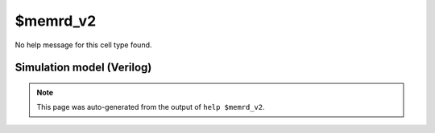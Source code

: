 $memrd_v2
=========

No help message for this cell type found.

Simulation model (Verilog)
--------------------------

.. code-block:: verilog
   :caption: simlib.v:2407

   module \$memrd_v2 (CLK, EN, ARST, SRST, ADDR, DATA);
       
       parameter MEMID = "";
       parameter ABITS = 8;
       parameter WIDTH = 8;
       
       parameter CLK_ENABLE = 0;
       parameter CLK_POLARITY = 0;
       parameter TRANSPARENCY_MASK = 0;
       parameter COLLISION_X_MASK = 0;
       parameter ARST_VALUE = 0;
       parameter SRST_VALUE = 0;
       parameter INIT_VALUE = 0;
       parameter CE_OVER_SRST = 0;
       
       input CLK, EN, ARST, SRST;
       input [ABITS-1:0] ADDR;
       output [WIDTH-1:0] DATA;
       
       initial begin
           if (MEMID != "") begin
               $display("ERROR: Found non-simulatable instance of $memrd_v2!");
               $finish;
           end
       end
       
   endmodule

.. note::

   This page was auto-generated from the output of
   ``help $memrd_v2``.
